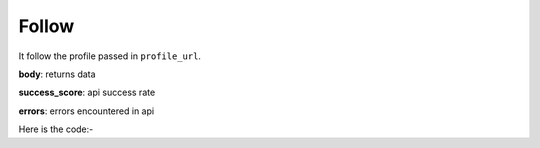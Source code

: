 **************************************************
Follow
**************************************************
It follow the profile passed in ``profile_url``.

**body**: returns data

**success_score**: api success rate

**errors**: errors encountered in api 

Here is the code:-

.. py:function:: twitter.follow(profile_url="profile_url")

   
   :param str profile_url: Profile url need to be followed
   :return: {"body": {}, "success_score": "100", "errors": []}
   :rtype: dict